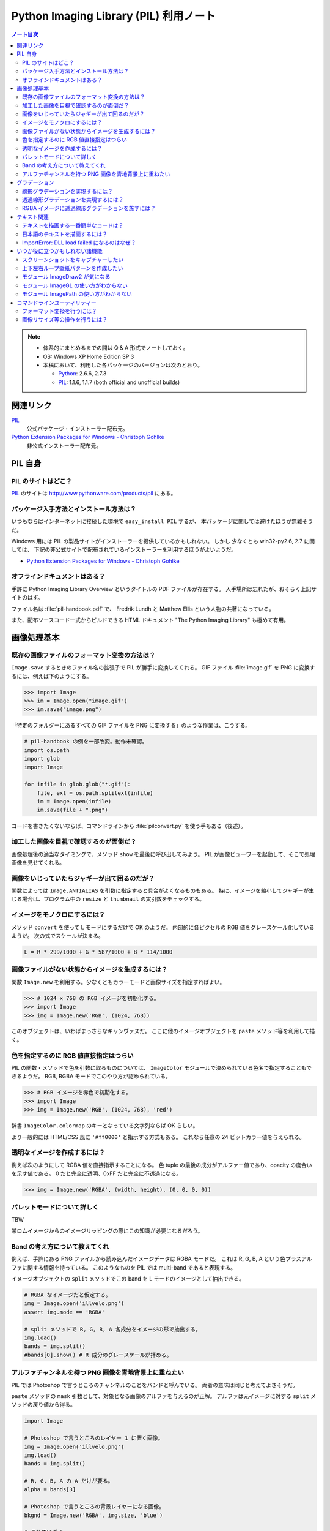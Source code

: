 ======================================================================
Python Imaging Library (PIL) 利用ノート
======================================================================

.. contents:: ノート目次

.. note::

   * 体系的にまとめるまでの間は Q & A 形式でノートしておく。
   * OS: Windows XP Home Edition SP 3
   * 本稿において、利用した各パッケージのバージョンは次のとおり。

     * Python_: 2.6.6, 2.7.3
     * PIL_: 1.1.6, 1.1.7 (both official and unofficial builds)

関連リンク
======================================================================
PIL_
  公式パッケージ・インストーラー配布元。

`Python Extension Packages for Windows - Christoph Gohlke`_
  非公式インストーラー配布元。

PIL 自身
==================================================

PIL のサイトはどこ？
--------------------------------------------------
PIL_ のサイトは http://www.pythonware.com/products/pil にある。

パッケージ入手方法とインストール方法は？
--------------------------------------------------
いつもならばインターネットに接続した環境で ``easy_install PIL`` するが、
本パッケージに関しては避けたほうが無難そうだ。

Windows 用には PIL の製品サイトがインストーラーを提供しているかもしれない。
しかし 少なくとも win32-py2.6, 2.7 に関しては、
下記の非公式サイトで配布されているインストーラーを利用するほうがよいようだ。

* `Python Extension Packages for Windows - Christoph Gohlke`_

オフラインドキュメントはある？
--------------------------------------------------
手許に Python Imaging Library Overview というタイトルの PDF ファイルが存在する。
入手場所は忘れたが、おそらく上記サイトのはず。

ファイル名は :file:`pil-handbook.pdf` で、
Fredrik Lundh と Matthew Ellis という人物の共著になっている。

また、配布ソースコード一式からビルドできる HTML ドキュメント
"The Python Imaging Library" も極めて有用。

画像処理基本
==================================================

既存の画像ファイルのフォーマット変換の方法は？
--------------------------------------------------
``Image.save`` するときのファイル名の拡張子で PIL が勝手に変換してくれる。
GIF ファイル :file:`image.gif` を PNG に変換するには、例えば下のようにする。

>>> import Image
>>> im = Image.open("image.gif")
>>> im.save("image.png")

「特定のフォルダーにあるすべての GIF ファイルを PNG に変換する」のような作業は、こうする。

.. code-block:: python

   # pil-handbook の例を一部改変。動作未確認。
   import os.path
   import glob
   import Image

   for infile in glob.glob("*.gif"):
       file, ext = os.path.splitext(infile)
       im = Image.open(infile)
       im.save(file + ".png")

コードを書きたくないならば、コマンドラインから
:file:`pilconvert.py` を使う手もある（後述）。

加工した画像を目視で確認するのが面倒だ？
--------------------------------------------------
画像処理後の適当なタイミングで、メソッド ``show`` を最後に呼び出してみよう。
PIL が画像ビューワーを起動して、そこで処理画像を見せてくれる。

画像をいじっていたらジャギーが出て困るのだが？
--------------------------------------------------
関数によっては ``Image.ANTIALIAS`` を引数に指定すると具合がよくなるものもある。
特に、イメージを縮小してジャギーが生じる場合は、プログラム中の
``resize`` と ``thumbnail`` の実引数をチェックする。

イメージをモノクロにするには？
--------------------------------------------------
メソッド ``convert`` を使って L モードにするだけで OK のようだ。
内部的に各ピクセルの RGB 値をグレースケール化しているようだ。
次の式でスケールが決まる。

.. code-block:: text

   L = R * 299/1000 + G * 587/1000 + B * 114/1000

.. image:: /_static/illvelo.png
   :scale: 50%
.. image:: /_static/illvelo-monochrome.png
   :scale: 50%

画像ファイルがない状態からイメージを生成するには？
--------------------------------------------------
関数 ``Image.new`` を利用する。少なくともカラーモードと画像サイズを指定すればよい。

>>> # 1024 x 768 の RGB イメージを初期化する。
>>> import Image
>>> img = Image.new('RGB', (1024, 768))

このオブジェクトは、いわばまっさらなキャンヴァスだ。
ここに他のイメージオブジェクトを ``paste`` メソッド等を利用して描く。

色を指定するのに RGB 値直接指定はつらい
--------------------------------------------------
PIL の関数・メソッドで色を引数に取るものについては、
``ImageColor`` モジュールで決められている色名で指定することもできるようだ。
RGB, RGBA モードでこのやり方が認められている。

>>> # RGB イメージを赤色で初期化する。
>>> import Image
>>> img = Image.new('RGB', (1024, 768), 'red')

辞書 ``ImageColor.colormap`` のキーとなっている文字列ならば OK らしい。

より一般的には HTML/CSS 風に ``'#ff0000'`` と指示する方式もある。
これなら任意の 24 ビットカラー値を与えられる。

透明なイメージを作成するには？
--------------------------------------------------
例えば次のようにして RGBA 値を直接指示することになる。
色 tuple の最後の成分がアルファー値であり、opacity の度合いを示す値である。
0 だと完全に透明、0xFF だと完全に不透過になる。

>>> img = Image.new('RGBA', (width, height), (0, 0, 0, 0))

パレットモードについて詳しく
--------------------------------------------------
TBW

某ロムイメージからのイメージリッピングの際にこの知識が必要になるだろう。

Band の考え方について教えてくれ
--------------------------------------------------
例えば、手許にある PNG ファイルから読み込んだイメージデータは RGBA モードだ。
これは R, G, B, A という色プラスアルファに関する情報を持っている。
このようなものを PIL では multi-band であると表現する。

イメージオブジェクトの ``split`` メソッドでこの band を
L モードのイメージとして抽出できる。

.. code-block:: python

   # RGBA なイメージだと仮定する。
   img = Image.open('illvelo.png')
   assert img.mode == 'RGBA'

   # split メソッドで R, G, B, A 各成分をイメージの形で抽出する。
   img.load()
   bands = img.split()
   #bands[0].show() # R 成分のグレースケールが拝める。

アルファチャンネルを持つ PNG 画像を青地背景上に重ねたい
-----------------------------------------------------------
PIL では Photoshop で言うところのチャンネルのことをバンドと呼んでいる。
両者の意味は同じと考えてよさそうだ。

``paste`` メソッドの ``mask`` 引数として、対象となる画像のアルファを与えるのが正解。
アルファは元イメージに対する ``split`` メソッドの戻り値から得る。

.. code-block:: python

   import Image
   
   # Photoshop で言うところのレイヤー 1 に置く画像。
   img = Image.open('illvelo.png')
   img.load()
   bands = img.split()

   # R, G, B, A の A だけが要る。
   alpha = bands[3]
   
   # Photoshop で言うところの背景レイヤーになる画像。
   bkgnd = Image.new('RGBA', img.size, 'blue')
   
   # これではダメ。
   #bkgnd.paste(img, None)
   # これが正解。
   bkgnd.paste(img, None, mask=alpha)

.. image:: /_static/illvelo.png
   :scale: 50%
.. image:: /_static/illvelo-blueback.png
   :scale: 50%

グラデーション
==================================================

線形グラデーションを実現するには？
--------------------------------------------------
幅 1 ピクセルのイメージを作成し、ピクセルカラーをその位置に応じてセットしていく。
これには ``putpixel`` メソッドを利用する。
それを目的イメージのサイズに拡縮すればよい。

次に示すコードは、サイズが 320 x 240 で、
上部が赤で下部が青の線形グラデーションとなるイメージを作成する。

.. code-block:: python

   import Image, ImageColor
   import numpy as np

   img = Image.new('RGB', (1, 0x100))

   color0 = np.array(ImageColor.getrgb('red'))
   colorn = np.array(ImageColor.getrgb('blue'))

   for y in xrange(0x100):
       color = (color0 * (0x100 - y) + colorn * y) / 0x100
       img.putpixel((0, y), tuple(color.tolist()))

   img = img.resize((320, 240))
   #img.save('gradient.png')

Numpy を使っているが、単に線形補間を書く手間を若干軽減したいために過ぎない。

透過線形グラデーションを実現するには？
--------------------------------------------------
イメージをふたつ利用する。ひとつは RGBA だが、もうひとつはグレースケールでよい。
後者を前者に ``putalpha`` することで透明色になる。

次に示すコードは、サイズが 320 x 240 で、
上部が赤で、下部に至るにつれて透過していく線形グラデーションイメージを作成する。

.. code-block:: python

   import Image
   img = Image.new('RGBA', (320, 240), 'red')
   gradient = Image.new('L', (1, 0x100))

   for y in xrange(0x100):
       gradient.putpixel((0, 0x100 - y), y)

   img.putalpha(gradient.resize(img.size))
   #img.save('gradient.png')

RGBA イメージに透過線形グラデーションを施すには？
--------------------------------------------------
イメージを 3 枚利用すれば可能。先程の手順の応用だ。

.. code-block:: python

   # img := RGBA モードの元画像。これを「透明化」したい。
   # gradient := 前項参照。

   final = Image.new('RGBA', img.size, (0, 0, 0, 0))
   final.paste(img, None, mask=gradient.resize(img.size))
   #final.save('illvelo-gradient.png')

.. image:: /_static/illvelo.png
   :scale: 50%
.. image:: /_static/illvelo-gradient.png
   :scale: 50%

テキスト関連
==================================================

テキストを描画する一番簡単なコードは？
--------------------------------------------------
とりあえず ``ImageDraw`` モジュールの機能を利用する。

.. code-block:: python

   import Image
   import ImageDraw

   # デフォルト背景色の 128x128 サイズのキャンヴァスを用意する。
   img = Image.new('RGBA', (128, 128))

   # Draw 関数でオブジェクトを作成。
   draw = ImageDraw.Draw(img)

   # 画面の左上隅にテキストを赤く描画する。
   draw.text((0, 0), u'Hello, world', fill='red')

日本語のテキストを描画するには？
--------------------------------------------------
コツは 3 つある。

* 関数 ``ImageFont.truetype`` で日本語対応のフォントオブジェクトを作成する。
* その際に ``encoding`` 引数に適切なエンコーディングを指示する。
* ``text`` メソッドの引数にそのフォントを与える。

.. code-block:: python

   import Image
   import ImageDraw
   import ImageFont

   # 大きめのキャンヴァスを用意しておく。
   img = Image.new('RGB', (1024, 256), 'black')
   dr = ImageDraw.Draw(img)
   # HG 明朝体を使ってみる。
   fnt = ImageFont.truetype('hgrme.ttc', 24, encoding='utf-8')

   # 長めのテキストを用意する。
   text = u'''どうしても会ってもらえませんか？
   私はこんなにあなたに会いたいのに…。
   お金には余裕があるので心配しないで
   ください。
   コード780の1102番で、
   あなたを待っています。
   '''
   
   width = 0
   height = 0
   for line in text.splitlines():
       ext = dr.textsize(line, fnt)
       dr.text((0, height), line, font=fnt, fill='white')
       width = max(ext[0], width)
       height += ext[1]
   
   # 余白をトリムする。
   img = img.crop((0, 0, width, height))

.. image:: /_static/karous-paradise.png

ImportError: DLL load failed になるのはなぜ？
--------------------------------------------------
* 事実関係

  * 前項のコード実行時に ``import ImageFont`` で表題のエラーが出た。
    エラーメッセージを真に受けると :file:`_imagingft.pyd` が何らかの理由でおかしい。
  * 調べてみると PIL 1.1.7 だけで起こる現象のようだ。

* コメント

  * このファイルは Windows 用の PIL 「公式」インストーラーに含まれているのだが、
    ビルドしたときに何かの外部ライブラリーの参照をしていなかったのではないだろうか。

  * 対策方法をふたつ見つけた。
    まずは PIL 1.1.7 をアンインストールする。そして、

    * 1.1.7 をアンインストールして、公式サイト配布の 1.1.6 に戻すか、

    * `Python Extension Packages for Windows - Christoph Gohlke`_
      で入手できる PIL 1.1.7 の非公式インストーラーを利用するか。

いつか役に立つかもしれない諸機能
==================================================

スクリーンショットをキャプチャーしたい
--------------------------------------------------
Windows のみ対応らしい。

.. code-block:: python

   import Image
   import ImageGrab
   
   # スクリーンショットをキャプチャー。
   img = ImageGrab.grab()

   # そのままだと面白くないので、
   # 縮小して表示する。
   img.thumbnail((256, 256), Image.ANTIALIAS)
   #img.show()

.. image:: /_static/grab.png
   :scale: 100%

上下左右ループ壁紙パターンを作成したい
--------------------------------------------------
よくあるアルゴリズムを PIL で実装すればよい。

* 元画像を 2 x 2 分割して対角線上の区域を入れ替える。
* そこへ元画像をブレンドなりオーバーレイなりして重ね合わせる。

左右方向ループのための区域入れ替えの処理は、pil-handbook 参照。

.. code-block:: python

   # Example: Rolling an image を改造
   def roll_horz(image, delta):
       xsize, ysize = image.size

       delta = delta % xsize
       if delta == 0: return image

       part1 = image.crop((0, 0, delta, ysize))
       part2 = image.crop((delta, 0, xsize, ysize))
       image.paste(part2, (0, 0, xsize-delta, ysize))
       image.paste(part1, (xsize-delta, 0, xsize, ysize))
       return image

.. image:: /_static/illvelo.png
   :scale: 50%
.. image:: /_static/illvelo-wallpaper.png
   :scale: 50%

モジュール ImageDraw2 が気になる
--------------------------------------------------
:file:`ImageDraw2.py` なるものがある。
中身を覗いたら、けっこうすっきりしていていい感じだ。

モジュール ImageGL の使い方がわからない
--------------------------------------------------
名前からして OpenGL 関係なのだが、コードを見ても用途不明。

モジュール ImagePath の使い方がわからない
--------------------------------------------------
コードを見ても用途不明。

コマンドラインユーティリティー
==================================================
PIL をインストールすると :file:`Scripts` フォルダーに何個かスクリプトが入る。
以降の例コードは、Cygwin (Bash) での入力を想定している。
Python 自体は Cygwin のものではなく、Windows 用のものを利用する。
Cygwin 版の Python はそもそもインストールしていない。

フォーマット変換を行うには？
--------------------------------------------------
コマンドラインで :file:`pilconvert.py` を利用する。
ImageMagick の ``convert`` から画像操作オプションを全部取り去ったようなツールだ。

``sample.gif`` から PNG 形式のファイル ``sample.png`` を作成するには次のように入力するだけだ。

.. code-block:: console

   $ pilconvert.py sample.gif sample.png

カレントディレクトリーのすべての GIF ファイルから PNG ファイルに変換したいならばこうなる。

.. code-block:: console

   $ for name in *.gif ; do \
   >   pilconvert.py $name ${name%.*}.png ; \
   > done

画像リサイズ等の操作を行うには？
--------------------------------------------------
コマンドラインで :file:`pildriver.py` を利用する。
ImageMagick の ``convert`` とよく似たツールだ。

ただし、コマンドラインで最初にすべての操作を指定して実行するケースと、
引数を与えずに実行して対話モードに入り、そこで操作を順次指示するケースがある。
対話モードでは操作の途中で ``show`` コマンドで途中経過を確認できる。

.. code-block:: console

   $ pildriver.py
   PILDriver says hello.
   pildriver> open illvelo.png
   [<PIL.PngImagePlugin.PngImageFile image mode=RGBA size=256x252 at 0xBEF800>]
   pildriver> thumbnail 64 64
   [<PIL.PngImagePlugin.PngImageFile image mode=RGBA size=64x63 at 0xBEF800>]
   pildriver> show
   []
   pildriver>

対話モードから抜けるコマンドがあるわけではないようなので、
``Ctrl-C`` で終了してしまおう。

.. _Python: http://www.python.org/
.. _PIL: http://www.pythonware.com/products/pil
.. _Python Extension Packages for Windows - Christoph Gohlke: http://www.lfd.uci.edu/~gohlke/pythonlibs/
